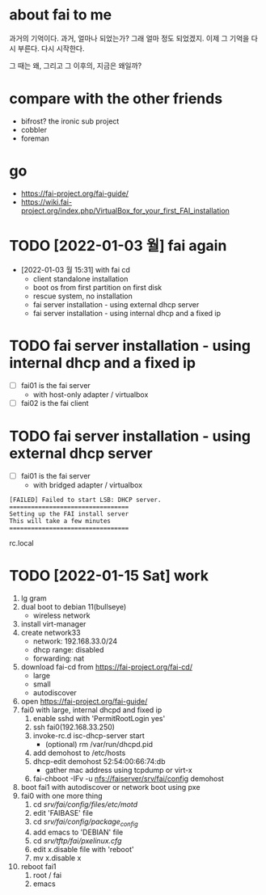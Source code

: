 * about fai to me

과거의 기억이다. 과거, 얼마나 되었는가? 그래 얼마 정도 되었겠지. 이제 그 기억을 다시 부른다. 다시 시작한다.

그 때는 왜, 그리고 그 이후의, 지금은 왜일까?

* compare with the other friends

- bifrost? the ironic sub project
- cobbler
- foreman

* go

- https://fai-project.org/fai-guide/
- https://wiki.fai-project.org/index.php/VirtualBox_for_your_first_FAI_installation

* TODO [2022-01-03 월] fai again
  
- [2022-01-03 월 15:31] with fai cd
  - client standalone installation
  - boot os from first partition on first disk
  - rescue system, no installation
  - fai server installation - using external dhcp server
  - fai server installation - using internal dhcp and a fixed ip

* TODO fai server installation - using internal dhcp and a fixed ip

- [ ] fai01 is the fai server
  - with host-only adapter / virtualbox 
- [ ] fai02 is the fai client

* TODO fai server installation - using external dhcp server

- [ ] fai01 is the fai server
  - with bridged adapter / virtualbox 
 
#+BEGIN_SRC 
[FAILED] Failed to start LSB: DHCP server.
=================================
Setting up the FAI install server
This will take a few minutes
=================================
#+END_SRC

rc.local
  
* TODO [2022-01-15 Sat] work

1. lg gram
2. dual boot to debian 11(bullseye)
   - wireless network
3. install virt-manager
4. create network33
   - network: 192.168.33.0/24
   - dhcp range: disabled
   - forwarding: nat
5. download fai-cd from https://fai-project.org/fai-cd/
   - large
   - small
   - autodiscover
6. open https://fai-project.org/fai-guide/
7. fai0 with large, internal dhcpd and fixed ip
   1) enable sshd with 'PermitRootLogin yes'
   2) ssh fai0(192.168.33.250)
   3) invoke-rc.d isc-dhcp-server start
      - (optional) rm /var/run/dhcpd.pid
   4) add demohost to /etc/hosts
   5) dhcp-edit demohost 52:54:00:66:74:db
      - gather mac address using tcpdump or virt-x
   6) fai-chboot -IFv -u nfs://faiserver/srv/fai/config demohost
8. boot fai1 with autodiscover or network boot using pxe
9. fai0 with one more thing
   1) cd /srv/fai/config/files/etc/motd/
   2) edit 'FAIBASE' file
   3) cd /srv/fai/config/package_config/
   4) add emacs to 'DEBIAN' file
   5) cd /srv/tftp/fai/pxelinux.cfg/
   6) edit x.disable file with 'reboot'
   7) mv x.disable x
10. reboot fai1
    1) root / fai
    2) emacs
